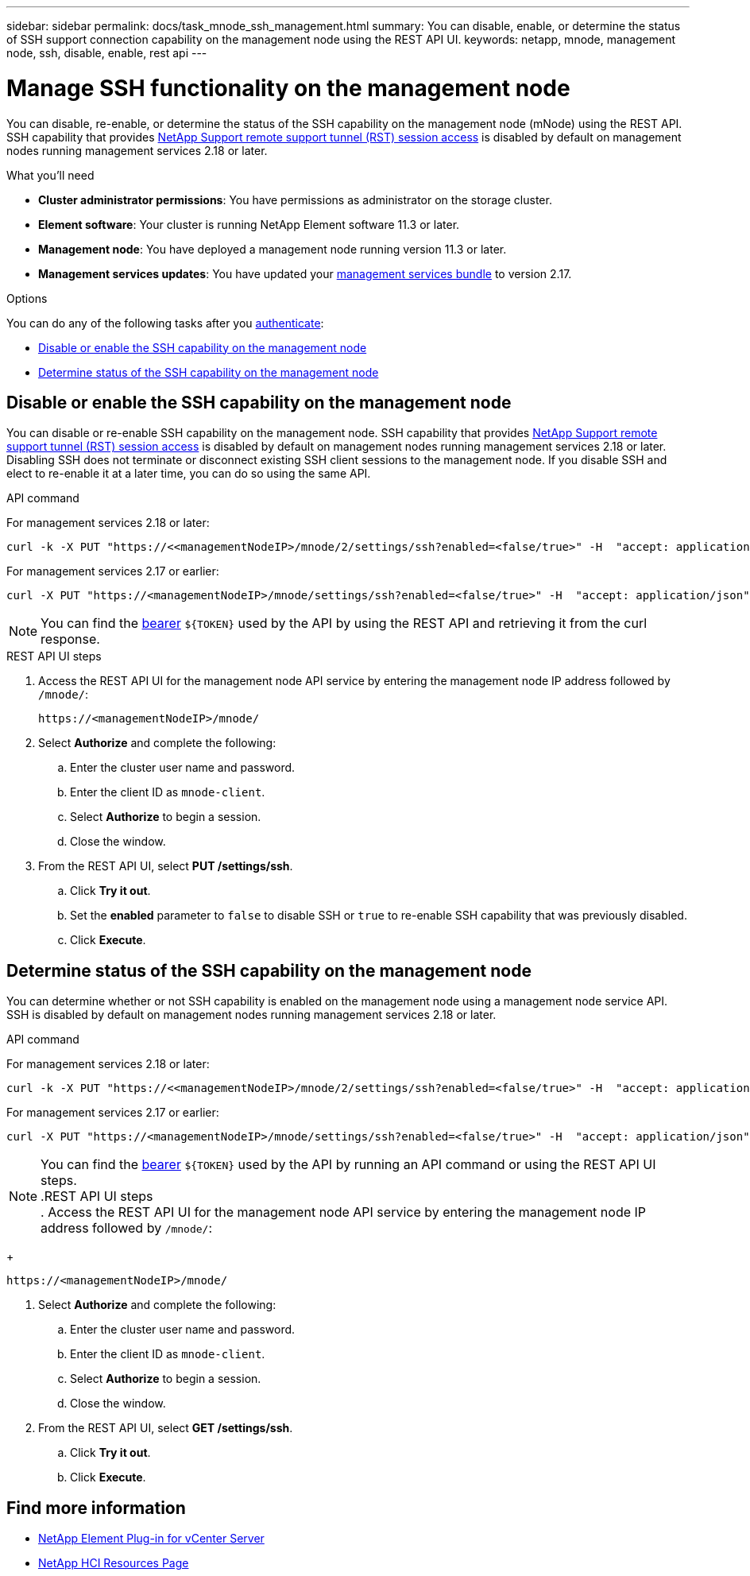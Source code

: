 ---
sidebar: sidebar
permalink: docs/task_mnode_ssh_management.html
summary: You can disable, enable, or determine the status of SSH support connection capability on the management node using the REST API UI.
keywords: netapp, mnode, management node, ssh, disable, enable, rest api
---

= Manage SSH functionality on the management node

:hardbreaks:
:nofooter:
:icons: font
:linkattrs:
:imagesdir: ../media/

[.lead]
You can disable, re-enable, or determine the status of the SSH capability on the management node (mNode) using the REST API. SSH capability that provides link:task_mnode_enable_remote_support_connections.html[NetApp Support remote support tunnel (RST) session access] is disabled by default on management nodes running management services 2.18 or later.

.What you'll need
* *Cluster administrator permissions*: You have permissions as administrator on the storage cluster.
* *Element software*: Your cluster is running NetApp Element software 11.3 or later.
* *Management node*: You have deployed a management node running version 11.3 or later.
* *Management services updates*: You have updated your https://mysupport.netapp.com/site/products/all/details/mgmtservices/downloads-tab[management services bundle] to version 2.17.

.Options
You can do any of the following tasks after you link:task_mnode_api_get_authorizationtouse.html[authenticate]:

* <<Disable or enable the SSH capability on the management node>>
* <<Determine status of the SSH capability on the management node>>

== Disable or enable the SSH capability on the management node
You can disable or re-enable SSH capability on the management node. SSH capability that provides link:task_mnode_enable_remote_support_connections.html[NetApp Support remote support tunnel (RST) session access] is disabled by default on management nodes running management services 2.18 or later. Disabling SSH does not terminate or disconnect existing SSH client sessions to the management node. If you disable SSH and elect to re-enable it at a later time, you can do so using the same API.

.API command
For management services 2.18 or later:
----
curl -k -X PUT "https://<<managementNodeIP>/mnode/2/settings/ssh?enabled=<false/true>" -H  "accept: application/json" -H  "Authorization: Bearer ${TOKEN}"
----
For management services 2.17 or earlier:
----
curl -X PUT "https://<managementNodeIP>/mnode/settings/ssh?enabled=<false/true>" -H  "accept: application/json" -H  "Authorization: Bearer ${TOKEN}"
----
// Will follow up on management node endpoints at a future date.

NOTE: You can find the link:task_mnode_api_get_authorizationtouse.html[bearer] `${TOKEN}` used by the API by using the REST API and retrieving it from the curl response.

.REST API UI steps
. Access the REST API UI for the management node API service by entering the management node IP address followed by `/mnode/`:
+
----
https://<managementNodeIP>/mnode/
----
. Select *Authorize* and complete the following:
.. Enter the cluster user name and password.
.. Enter the client ID as `mnode-client`.
.. Select *Authorize* to begin a session.
.. Close the window.
. From the REST API UI, select *PUT /settings​/ssh*.
.. Click *Try it out*.
.. Set the *enabled* parameter to `false` to disable SSH or `true` to re-enable SSH capability that was previously disabled.
.. Click *Execute*.

== Determine status of the SSH capability on the management node
You can determine whether or not SSH capability is enabled on the management node using a management node service API. SSH is disabled by default on management nodes running management services 2.18 or later.

.API command
For management services 2.18 or later:
----
curl -k -X PUT "https://<<managementNodeIP>/mnode/2/settings/ssh?enabled=<false/true>" -H  "accept: application/json" -H  "Authorization: Bearer ${TOKEN}"
----
For management services 2.17 or earlier:
----
curl -X PUT "https://<managementNodeIP>/mnode/settings/ssh?enabled=<false/true>" -H  "accept: application/json" -H  "Authorization: Bearer ${TOKEN}"
----
// Will follow up on management node endpoints at a future date.

NOTE: You can find the link:task_mnode_api_get_authorizationtouse.html[bearer] `${TOKEN}` used by the API by running an API command or using the REST API UI steps.
.REST API UI steps
. Access the REST API UI for the management node API service by entering the management node IP address followed by `/mnode/`:
+
----
https://<managementNodeIP>/mnode/
----
. Select *Authorize* and complete the following:
.. Enter the cluster user name and password.
.. Enter the client ID as `mnode-client`.
.. Select *Authorize* to begin a session.
.. Close the window.
. From the REST API UI, select *GET /settings​/ssh*.
.. Click *Try it out*.
.. Click *Execute*.

[discrete]
== Find more information
* https://docs.netapp.com/us-en/vcp/index.html[NetApp Element Plug-in for vCenter Server^]
* https://www.netapp.com/hybrid-cloud/hci-documentation/[NetApp HCI Resources Page^]
